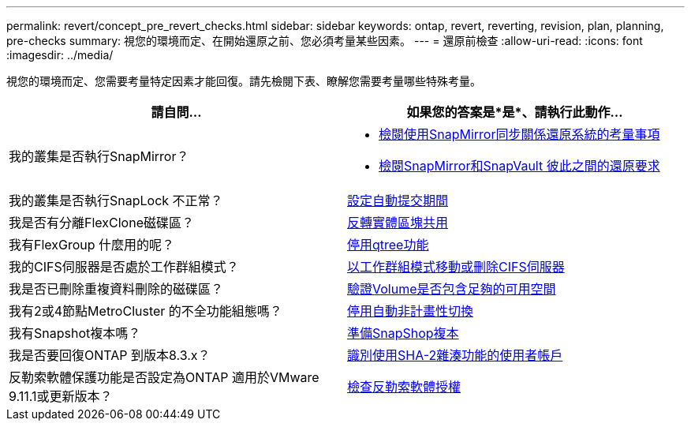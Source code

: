 ---
permalink: revert/concept_pre_revert_checks.html 
sidebar: sidebar 
keywords: ontap, revert, reverting, revision, plan, planning, pre-checks 
summary: 視您的環境而定、在開始還原之前、您必須考量某些因素。 
---
= 還原前檢查
:allow-uri-read: 
:icons: font
:imagesdir: ../media/


[role="lead"]
視您的環境而定、您需要考量特定因素才能回復。請先檢閱下表、瞭解您需要考量哪些特殊考量。

[cols="2*"]
|===
| 請自問... | 如果您的答案是*是*、請執行此動作... 


| 我的叢集是否執行SnapMirror？  a| 
* xref:concept_consideration_for_reverting_systems_with_snapmirror_synchronous_relationships.html[檢閱使用SnapMirror同步關係還原系統的考量事項]
* xref:concept_reversion_requirements_for_snapmirror_and_snapvault_relationships.html[檢閱SnapMirror和SnapVault 彼此之間的還原要求]




| 我的叢集是否執行SnapLock 不正常？ | xref:task_setting_autocommit_periods_for_snaplock_volumes_before_reverting.html[設定自動提交期間] 


| 我是否有分離FlexClone磁碟區？ | xref:task_reverting_the_physical_block_sharing_in_split_flexclone_volumes.html[反轉實體區塊共用] 


| 我有FlexGroup 什麼用的呢？ | xref:task_disabling_qtrees_in_flexgroup_volumes_before_reverting.html[停用qtree功能] 


| 我的CIFS伺服器是否處於工作群組模式？ | xref:task_identifying_and_moving_cifs_servers_in_workgroup_mode.html[以工作群組模式移動或刪除CIFS伺服器] 


| 我是否已刪除重複資料刪除的磁碟區？ | xref:task_reverting_systems_with_deduplicated_volumes.html[驗證Volume是否包含足夠的可用空間] 


| 我有2或4節點MetroCluster 的不全功能組態嗎？ | xref:task_disable_asuo.html[停用自動非計畫性切換] 


| 我有Snapshot複本嗎？ | xref:task_preparing_snapshot_copies_before_reverting.html[準備SnapShop複本] 


| 我是否要回復ONTAP 到版本8.3.x？ | xref:identify-user-sha2-hash-user-accounts.html[識別使用SHA-2雜湊功能的使用者帳戶] 


| 反勒索軟體保護功能是否設定為ONTAP 適用於VMware 9.11.1或更新版本？ | xref:anti-ransomware-license-task.html[檢查反勒索軟體授權] 
|===
